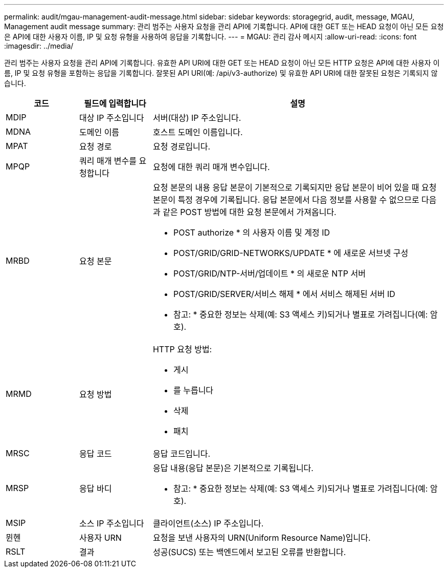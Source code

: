 ---
permalink: audit/mgau-management-audit-message.html 
sidebar: sidebar 
keywords: storagegrid, audit, message, MGAU, Management audit message 
summary: 관리 범주는 사용자 요청을 관리 API에 기록합니다. API에 대한 GET 또는 HEAD 요청이 아닌 모든 요청은 API에 대한 사용자 이름, IP 및 요청 유형을 사용하여 응답을 기록합니다. 
---
= MGAU: 관리 감사 메시지
:allow-uri-read: 
:icons: font
:imagesdir: ../media/


[role="lead"]
관리 범주는 사용자 요청을 관리 API에 기록합니다. 유효한 API URI에 대한 GET 또는 HEAD 요청이 아닌 모든 HTTP 요청은 API에 대한 사용자 이름, IP 및 요청 유형을 포함하는 응답을 기록합니다. 잘못된 API URI(예: /api/v3-authorize) 및 유효한 API URI에 대한 잘못된 요청은 기록되지 않습니다.

[cols="1a,1a,4a"]
|===
| 코드 | 필드에 입력합니다 | 설명 


 a| 
MDIP
 a| 
대상 IP 주소입니다
 a| 
서버(대상) IP 주소입니다.



 a| 
MDNA
 a| 
도메인 이름
 a| 
호스트 도메인 이름입니다.



 a| 
MPAT
 a| 
요청 경로
 a| 
요청 경로입니다.



 a| 
MPQP
 a| 
쿼리 매개 변수를 요청합니다
 a| 
요청에 대한 쿼리 매개 변수입니다.



 a| 
MRBD
 a| 
요청 본문
 a| 
요청 본문의 내용 응답 본문이 기본적으로 기록되지만 응답 본문이 비어 있을 때 요청 본문이 특정 경우에 기록됩니다. 응답 본문에서 다음 정보를 사용할 수 없으므로 다음과 같은 POST 방법에 대한 요청 본문에서 가져옵니다.

* POST authorize * 의 사용자 이름 및 계정 ID
* POST/GRID/GRID-NETWORKS/UPDATE * 에 새로운 서브넷 구성
* POST/GRID/NTP-서버/업데이트 * 의 새로운 NTP 서버
* POST/GRID/SERVER/서비스 해제 * 에서 서비스 해제된 서버 ID


* 참고: * 중요한 정보는 삭제(예: S3 액세스 키)되거나 별표로 가려집니다(예: 암호).



 a| 
MRMD
 a| 
요청 방법
 a| 
HTTP 요청 방법:

* 게시
* 를 누릅니다
* 삭제
* 패치




 a| 
MRSC
 a| 
응답 코드
 a| 
응답 코드입니다.



 a| 
MRSP
 a| 
응답 바디
 a| 
응답 내용(응답 본문)은 기본적으로 기록됩니다.

* 참고: * 중요한 정보는 삭제(예: S3 액세스 키)되거나 별표로 가려집니다(예: 암호).



 a| 
MSIP
 a| 
소스 IP 주소입니다
 a| 
클라이언트(소스) IP 주소입니다.



 a| 
뮌헨
 a| 
사용자 URN
 a| 
요청을 보낸 사용자의 URN(Uniform Resource Name)입니다.



 a| 
RSLT
 a| 
결과
 a| 
성공(SUCS) 또는 백엔드에서 보고된 오류를 반환합니다.

|===